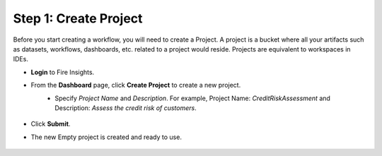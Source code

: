 Step 1: Create Project
==============================

Before you start creating a workflow, you will need to create a Project. A project is a bucket where all your artifacts such as datasets, workflows, dashboards, etc. related to a project would reside. Projects are equivalent to workspaces in IDEs.   

* **Login** to Fire Insights.
  
* From the **Dashboard** page, click **Create Project** to create a new project.


  .. figure:: ../../_assets/tutorials/quickstart/Create-Project/Create-Project.png
   :alt: Quickstart
   :align: left
   :width: 75% 


* Specify *Project Name* and *Description*. For example, Project Name: *CreditRiskAssessment* and Description: *Assess the credit risk of customers*. 
  
  .. figure:: ../../_assets/tutorials/quickstart/Create-Project/Add-Name.png
   :alt: Quickstart
   :width: 75%  
   
* Click **Submit**.

* The new Empty project is created and ready to use.  

  .. figure:: ../../_assets/tutorials/quickstart/Create-Project/Project-List.png
   :alt: Quickstart
   :width: 75%

  
